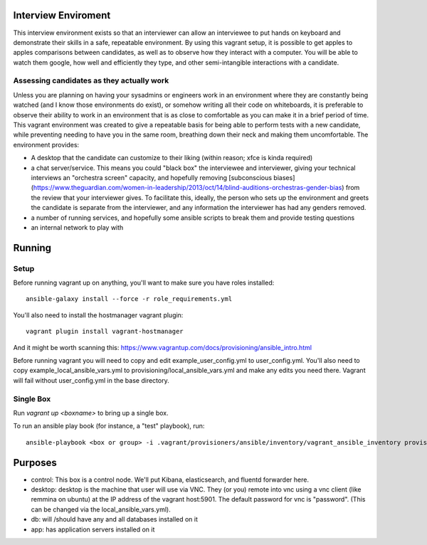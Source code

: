 Interview Enviroment
====================
This interview environment exists so that an interviewer can allow an interviewee to put hands on keyboard and demonstrate their skills in a safe, repeatable environment. By using this vagrant setup, it is possible to get apples to apples comparisons between candidates, as well as to observe how they interact with a computer. You will be able to watch them google, how well and efficiently they type, and other semi-intangible interactions with a candidate. 

Assessing candidates as they actually work
------------------------------------------
Unless you are planning on having your sysadmins or engineers work in an environment where they are constantly being watched (and I know those environments do exist), or somehow writing all their code on whiteboards, it is preferable to observe their ability to work in an environment that is as close to comfortable as you can make it in a brief period of time. This vagrant environment was created to give a repeatable basis for being able to perform tests with a new candidate, while preventing needing to have you in the same room, breathing down their neck and making them uncomfortable. The environment provides: 


* A desktop that the candidate can customize to their liking (within reason; xfce is kinda required)
* a chat server/service. This means you could "black box" the interviewee and interviewer, giving your technical interviews an "orchestra screen" capacity, and hopefully removing [subconscious biases](https://www.theguardian.com/women-in-leadership/2013/oct/14/blind-auditions-orchestras-gender-bias) from the review that your interviewer gives. To facilitate this, ideally, the person who sets up the environment and greets the candidate is separate from the interviewer, and any information the interviewer has had any genders removed.
* a number of running services, and hopefully some ansible scripts to break them and provide testing questions
* an internal network to play with

Running
=======

Setup
-----
Before running vagrant up on anything, you'll want to make sure you have roles installed::

    ansible-galaxy install --force -r role_requirements.yml

You'll also need to install the hostmanager vagrant plugin::

    vagrant plugin install vagrant-hostmanager

And it might be worth scanning this: https://www.vagrantup.com/docs/provisioning/ansible_intro.html

Before running vagrant you will need to copy and edit example_user_config.yml to user_config.yml. You'll also need to copy example_local_ansible_vars.yml to provisioning/local_ansible_vars.yml and make any edits you need there. Vagrant will fail without user_config.yml in the base directory.

Single Box
----------

Run `vagrant up <boxname>` to bring up a single box.

To run an ansible play book (for instance, a "test" playbook), run::

    ansible-playbook <box or group> -i .vagrant/provisioners/ansible/inventory/vagrant_ansible_inventory provisioning/playbook_name.yml

Purposes
========
* control:  This box is a control node. We'll put Kibana, elasticsearch, and fluentd forwarder here.
* desktop: desktop is the machine that user will use via VNC. They (or you) remote into vnc using a vnc client (like remmina on ubuntu) at the IP address of the vagrant host:5901.  The default password for vnc is "password". (This can be changed via the local_ansible_vars.yml).
* db: will /should have any and all databases installed on it
* app: has application servers installed on it


